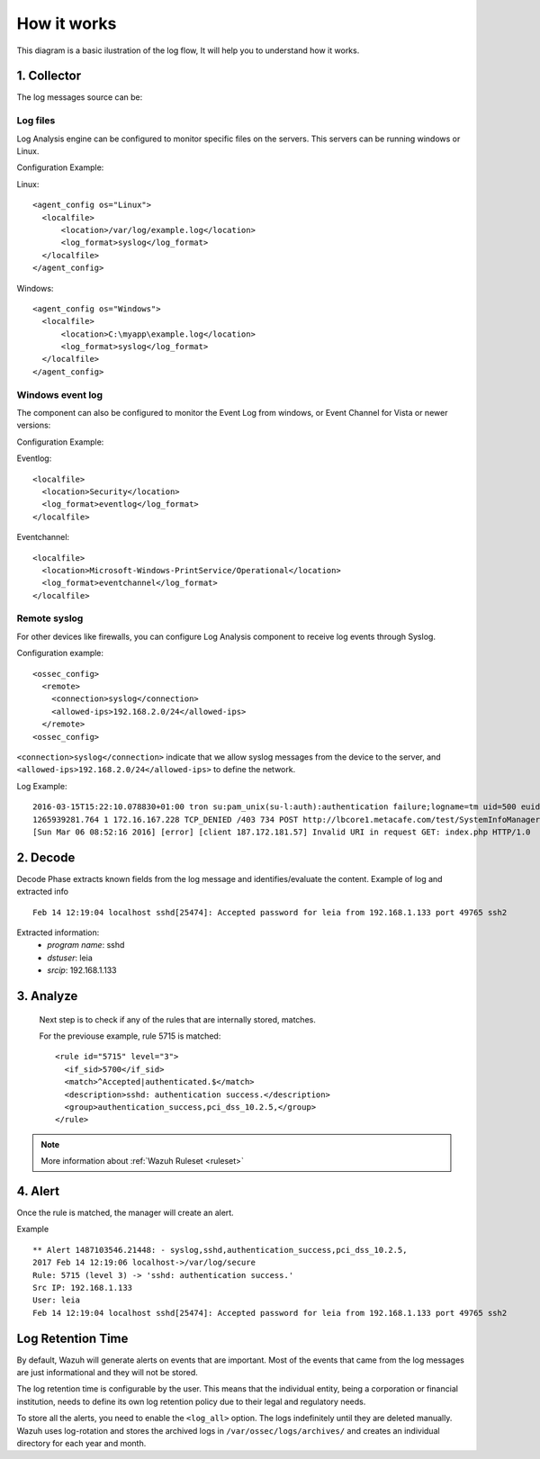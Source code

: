 .. _manual_log:

How it works
===============================

This diagram is a basic ilustration of the log flow, It will help you to understand how it works.

.. image:: ../../images/manual/log_analysis/log_flow.png
    :align: center
    :width: 100%

1. Collector
-------------
The log messages source can be:

Log files
^^^^^^^^^
Log Analysis engine can be configured to monitor specific files on the servers. This servers can be running windows or Linux.

Configuration Example:

Linux:
::

  <agent_config os="Linux">
    <localfile>
        <location>/var/log/example.log</location>
        <log_format>syslog</log_format>
    </localfile>
  </agent_config>

Windows:
::

  <agent_config os="Windows">
    <localfile>
        <location>C:\myapp\example.log</location>
        <log_format>syslog</log_format>
    </localfile>
  </agent_config>


Windows event log
^^^^^^^^^^^^^^^^^^

The component can also be configured to monitor the Event Log from windows, or Event Channel for Vista or newer versions:

Configuration Example:

Eventlog:
::

  <localfile>
    <location>Security</location>
    <log_format>eventlog</log_format>
  </localfile>

Eventchannel:
::

  <localfile>
    <location>Microsoft-Windows-PrintService/Operational</location>
    <log_format>eventchannel</log_format>
  </localfile>

Remote syslog
^^^^^^^^^^^^^^

For other devices like firewalls, you can configure Log Analysis component to receive log events through Syslog.

Configuration example:
::

  <ossec_config>
    <remote>
      <connection>syslog</connection>
      <allowed-ips>192.168.2.0/24</allowed-ips>
    </remote>
  <ossec_config>

``<connection>syslog</connection>`` indicate that we allow syslog messages from the device to the server, and ``<allowed-ips>192.168.2.0/24</allowed-ips>`` to define the network.

Log Example::

  2016-03-15T15:22:10.078830+01:00 tron su:pam_unix(su-l:auth):authentication failure;logname=tm uid=500 euid=0 tty=pts/0 ruser=tm rhost= user=root
  1265939281.764 1 172.16.167.228 TCP_DENIED /403 734 POST http://lbcore1.metacafe.com/test/SystemInfoManager.php - NONE/- text/html
  [Sun Mar 06 08:52:16 2016] [error] [client 187.172.181.57] Invalid URI in request GET: index.php HTTP/1.0

2. Decode
----------

Decode Phase extracts known fields from the log message and identifies/evaluate the content. Example of log and extracted info
::

  Feb 14 12:19:04 localhost sshd[25474]: Accepted password for leia from 192.168.1.133 port 49765 ssh2

Extracted information:
  - *program name*: sshd
  - *dstuser*: leia
  - *srcip*: 192.168.1.133

3. Analyze
----------

 Next step is to check if any of the rules that are internally stored, matches.

 For the previouse example, rule 5715 is matched::

  <rule id="5715" level="3">
    <if_sid>5700</if_sid>
    <match>^Accepted|authenticated.$</match>
    <description>sshd: authentication success.</description>
    <group>authentication_success,pci_dss_10.2.5,</group>
  </rule>

.. note::
  More information about :ref:`Wazuh Ruleset <ruleset>`

4. Alert
----------

Once the rule is matched, the manager will create an alert.

Example
::

  ** Alert 1487103546.21448: - syslog,sshd,authentication_success,pci_dss_10.2.5,
  2017 Feb 14 12:19:06 localhost->/var/log/secure
  Rule: 5715 (level 3) -> 'sshd: authentication success.'
  Src IP: 192.168.1.133
  User: leia
  Feb 14 12:19:04 localhost sshd[25474]: Accepted password for leia from 192.168.1.133 port 49765 ssh2



Log Retention Time
-------------------

By default, Wazuh will generate alerts on events that are important. Most of the events that came from the log messages are just informational and they will not be stored.

The log retention time is configurable by the user. This means that the individual entity, being a corporation or financial institution, needs to define its own log retention policy due to their legal and regulatory needs.

To store all the alerts, you need to enable the ``<log_all>`` option. The logs indefinitely until they are deleted manually. Wazuh uses log-rotation and stores the archived logs in ``/var/ossec/logs/archives/`` and creates an individual directory for each year and month.
